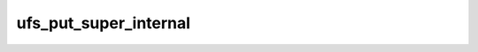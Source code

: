 .. -*- coding: utf-8; mode: rst -*-
.. src-file: fs/ufs/super.c

.. _`ufs_put_super_internal`:

ufs_put_super_internal
======================

.. c:function:: void ufs_put_super_internal(struct super_block *sb)

    put on-disk intrenal structures

    :param struct super_block \*sb:
        pointer to super_block structure
        Put on-disk structures associated with cylinder groups
        and write them back to disk, also update cs_total on disk

.. This file was automatic generated / don't edit.

